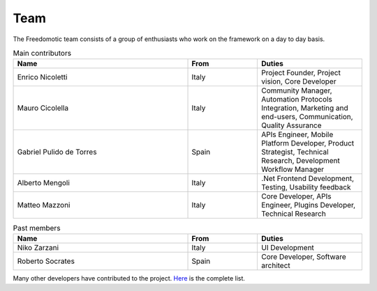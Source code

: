 
Team
====

The Freedomotic team consists of a group of enthusiasts who work on the framework on a day to day basis.

.. csv-table:: Main contributors
   :header: "Name", "From", "Duties"
   :widths: 25, 10, 15

   "Enrico Nicoletti","Italy","Project Founder, Project vision, Core Developer"    
   "Mauro Cicolella","Italy","Community Manager, Automation Protocols Integration, Marketing and end-users, Communication, Quality Assurance"
   "Gabriel Pulido de Torres","Spain","APIs Engineer, Mobile Platform Developer, Product Strategist, Technical Research, Development Workflow Manager"                                                                                                            
   "Alberto Mengoli","Italy",".Net Frontend Development, Testing, Usability feedback"                                                     
   "Matteo Mazzoni","Italy","Core Developer, APIs Engineer, Plugins Developer, Technical Research"
   
.. csv-table:: Past members
   :header: "Name", "From", "Duties"
   :widths: 25, 10, 15
   
   "Niko Zarzani","Italy","UI Development"
   "Roberto Socrates","Spain","Core Developer, Software architect"
   
Many other developers have contributed to the project. `Here <https://github.com/freedomotic/freedomotic/graphs/contributors>`_  is the complete list.
